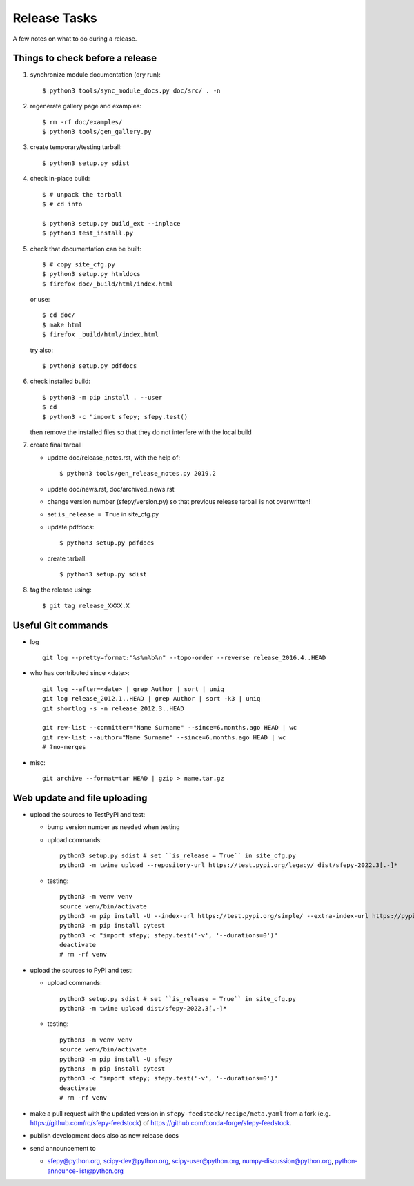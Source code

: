 Release Tasks
=============

A few notes on what to do during a release.

Things to check before a release
--------------------------------

#. synchronize module documentation (dry run)::

     $ python3 tools/sync_module_docs.py doc/src/ . -n

#. regenerate gallery page and examples::

    $ rm -rf doc/examples/
    $ python3 tools/gen_gallery.py

#. create temporary/testing tarball::

     $ python3 setup.py sdist

#. check in-place build::

     $ # unpack the tarball
     $ # cd into

     $ python3 setup.py build_ext --inplace
     $ python3 test_install.py

#. check that documentation can be built::

     $ # copy site_cfg.py
     $ python3 setup.py htmldocs
     $ firefox doc/_build/html/index.html

   or use::

     $ cd doc/
     $ make html
     $ firefox _build/html/index.html

   try also::

     $ python3 setup.py pdfdocs

#. check installed build::

     $ python3 -m pip install . --user
     $ cd
     $ python3 -c "import sfepy; sfepy.test()

   then remove the installed files so that they do not interfere with
   the local build

#. create final tarball

   * update doc/release_notes.rst, with the help of::

     $ python3 tools/gen_release_notes.py 2019.2

   * update doc/news.rst, doc/archived_news.rst
   * change version number (sfepy/version.py) so that previous release
     tarball is not overwritten!
   * set ``is_release = True`` in site_cfg.py
   * update pdfdocs::

     $ python3 setup.py pdfdocs

   * create tarball::

     $ python3 setup.py sdist

#. tag the release using::

     $ git tag release_XXXX.X

Useful Git commands
-------------------

* log ::

    git log --pretty=format:"%s%n%b%n" --topo-order --reverse release_2016.4..HEAD

* who has contributed since <date>::

    git log --after=<date> | grep Author | sort | uniq
    git log release_2012.1..HEAD | grep Author | sort -k3 | uniq
    git shortlog -s -n release_2012.3..HEAD

    git rev-list --committer="Name Surname" --since=6.months.ago HEAD | wc
    git rev-list --author="Name Surname" --since=6.months.ago HEAD | wc
    # ?no-merges

* misc::

    git archive --format=tar HEAD | gzip > name.tar.gz

Web update and file uploading
-----------------------------

* upload the sources to TestPyPI and test:

  - bump version number as needed when testing
  - upload commands::

      python3 setup.py sdist # set ``is_release = True`` in site_cfg.py
      python3 -m twine upload --repository-url https://test.pypi.org/legacy/ dist/sfepy-2022.3[.-]*

  - testing::

      python3 -m venv venv
      source venv/bin/activate
      python3 -m pip install -U --index-url https://test.pypi.org/simple/ --extra-index-url https://pypi.org/simple/ sfepy
      python3 -m pip install pytest
      python3 -c "import sfepy; sfepy.test('-v', '--durations=0')"
      deactivate
      # rm -rf venv

* upload the sources to PyPI and test:

  - upload commands::

      python3 setup.py sdist # set ``is_release = True`` in site_cfg.py
      python3 -m twine upload dist/sfepy-2022.3[.-]*

  - testing::

      python3 -m venv venv
      source venv/bin/activate
      python3 -m pip install -U sfepy
      python3 -m pip install pytest
      python3 -c "import sfepy; sfepy.test('-v', '--durations=0')"
      deactivate
      # rm -rf venv

* make a pull request with the updated version in
  ``sfepy-feedstock/recipe/meta.yaml`` from a fork
  (e.g. https://github.com/rc/sfepy-feedstock) of
  https://github.com/conda-forge/sfepy-feedstock.

* publish development docs also as new release docs

* send announcement to

  * sfepy@python.org, scipy-dev@python.org,
    scipy-user@python.org, numpy-discussion@python.org,
    python-announce-list@python.org

